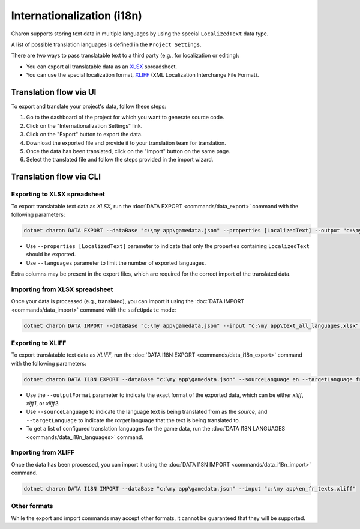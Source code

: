 Internationalization (i18n)
===========================

Charon supports storing text data in multiple languages by using the special ``LocalizedText`` data type.

A list of possible translation languages is defined in the ``Project Settings``.

There are two ways to pass translatable text to a third party (e.g., for localization or editing):

- You can export all translatable data as an `XLSX <https://en.wikipedia.org/wiki/Office_Open_XML>`_ spreadsheet.
- You can use the special localization format, `XLIFF <https://en.wikipedia.org/wiki/XLIFF>`_ (XML Localization Interchange File Format).

Translation flow via UI
-----------------------

To export and translate your project's data, follow these steps:

1. Go to the dashboard of the project for which you want to generate source code.
2. Click on the "Internationalization Settings" link.
3. Click on the "Export" button to export the data.
4. Download the exported file and provide it to your translation team for translation.
5. Once the data has been translated, click on the "Import" button on the same page.
6. Select the translated file and follow the steps provided in the import wizard.

Translation flow via CLI
------------------------

Exporting to XLSX spreadsheet
^^^^^^^^^^^^^^^^^^^^^^^^^^^^^

To export translatable text data as *XLSX*, run the :doc:`DATA EXPORT <commands/data_export>` command with the following parameters:

.. code-block:: bash

  dotnet charon DATA EXPORT --dataBase "c:\my app\gamedata.json" --properties [LocalizedText] --output "c:\my app\text_all_languages.xlsx" --outputFormat xlsx
  
- Use ``--properties [LocalizedText]`` parameter to indicate that only the properties containing ``LocalizedText`` should be exported.
- Use ``--languages`` parameter to limit the number of exported languages.

Extra columns may be present in the export files, which are required for the correct import of the translated data.

Importing from XLSX spreadsheet
^^^^^^^^^^^^^^^^^^^^^^^^^^^^^^^

Once your data is processed (e.g., translated), you can import it using the :doc:`DATA IMPORT <commands/data_import>` command with the ``safeUpdate`` mode:

.. code-block:: bash

  dotnet charon DATA IMPORT --dataBase "c:\my app\gamedata.json" --input "c:\my app\text_all_languages.xlsx" --inputFormat xlsx --mode safeUpdate
  
Exporting to XLIFF
^^^^^^^^^^^^^^^^^^

To export translatable text data as *XLIFF*, run the :doc:`DATA I18N EXPORT <commands/data_i18n_export>` command with the following parameters:

.. code-block:: bash

  dotnet charon DATA I18N EXPORT --dataBase "c:\my app\gamedata.json" --sourceLanguage en --targetLanguage fr --output "c:\my app\en_fr_texts.xliff" --outputFormat xliff

- Use the ``--outputFormat`` parameter to indicate the exact format of the exported data, which can be either *xliff*, *xiff1*, or *xliff2*.
- Use ``--sourceLanguage`` to indicate the language text is being translated from as the *source*, and ``--targetLanguage`` to indicate the *target* language that the text is being translated to.
- To get a list of configured translation languages for the game data, run the :doc:`DATA I18N LANGUAGES <commands/data_i18n_languages>` command.

Importing from XLIFF
^^^^^^^^^^^^^^^^^^^^

Once the data has been processed, you can import it using the :doc:`DATA I18N IMPORT <commands/data_i18n_import>` command.

.. code-block:: bash

  dotnet charon DATA I18N IMPORT --dataBase "c:\my app\gamedata.json" --input "c:\my app\en_fr_texts.xliff"
  
Other formats
^^^^^^^^^^^^^

While the export and import commands may accept other formats, it cannot be guaranteed that they will be supported.
  

